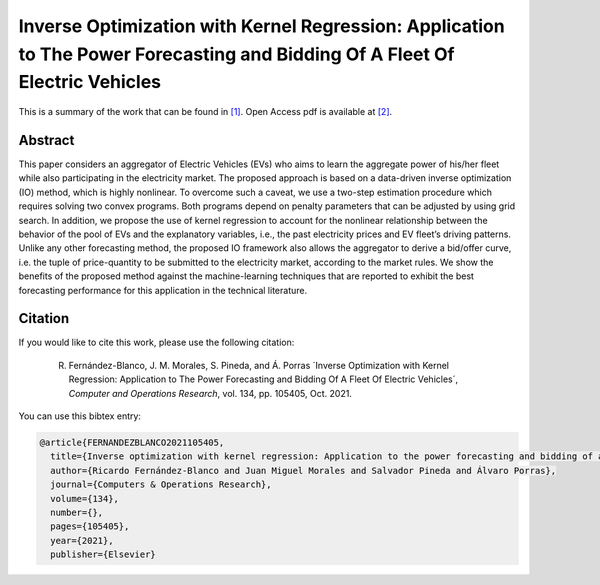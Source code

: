 .. _IOKRAPFBFEV_TPWRS:

Inverse Optimization with Kernel Regression: Application to The Power Forecasting and Bidding Of A Fleet Of Electric Vehicles
====================================================================================================================================
.. sectionauthor:: Lisa Huckfield Morgan <lisa@uma.es>

This is a summary of the work that can be found in `[1]`_. Open Access pdf is available at `[2]`_.

Abstract
--------

This paper considers an aggregator of Electric Vehicles (EVs) who aims to learn the aggregate power of his/her fleet while also participating in the electricity market. The proposed approach is based on a data-driven inverse optimization (IO) method, which is highly nonlinear. To overcome such a caveat, we use a two-step estimation procedure which requires solving two convex programs. Both programs depend on penalty parameters that can be adjusted by using grid search. In addition, we propose the use of kernel regression to account for the nonlinear relationship between the behavior of the pool of EVs and the explanatory variables, i.e., the past electricity prices and EV fleet’s driving patterns. Unlike any other forecasting method, the proposed IO framework also allows the aggregator to derive a bid/offer curve, i.e. the tuple of price-quantity to be submitted to the electricity market, according to the market rules. We show the benefits of the proposed method against the machine-learning techniques that are reported to exhibit the best forecasting performance for this application in the technical literature.


Citation
--------

If you would like to cite this work, please use the following citation: 

	R. Fernández-Blanco, J. M. Morales, S. Pineda, and Á. Porras ´Inverse Optimization with Kernel Regression: Application to The Power Forecasting and Bidding Of A Fleet Of Electric Vehicles´, `Computer and Operations Research`, vol. 134, pp. 105405, Oct. 2021.

You can use this bibtex entry: 

.. code-block:: latex

   @article{FERNANDEZBLANCO2021105405,
     title={Inverse optimization with kernel regression: Application to the power forecasting and bidding of a fleet of electric vehicles},
     author={Ricardo Fernández-Blanco and Juan Miguel Morales and Salvador Pineda and Álvaro Porras},
     journal={Computers & Operations Research},
     volume={134},
     number={},
     pages={105405},
     year={2021},
     publisher={Elsevier}
   

.. _[1]: https://www.sciencedirect.com/science/article/pii/S0305054821001696?via%3Dihub
.. _[2]: https://drive.google.com/uc?export=download&id=1UwSKDimDY0To_2s0SwAEyTWLhMbMLFQ1






